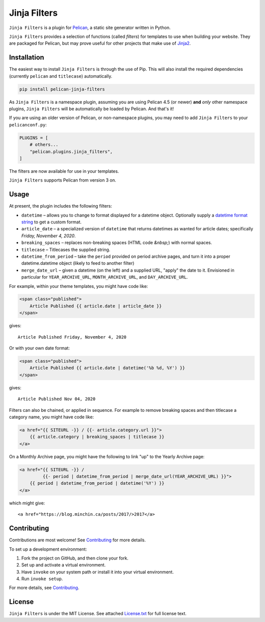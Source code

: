 =============
Jinja Filters
=============

|build| |pypi|

.. |build| image:: https://img.shields.io/github/actions/workflow/status/pelican-plugins/jinja-filters/main.yml?branch=main
    :target: https://github.com/pelican-plugins/jinja-filters/actions
    :alt: Build Status

.. |pypi| image:: https://img.shields.io/pypi/v/pelican-jinja-filters.svg
    :target: https://pypi.python.org/pypi/pelican-jinja-filters
    :alt: PyPI Version

``Jinja Filters`` is a plugin for `Pelican <https://docs.getpelican.com/>`_,
a static site generator written in Python.

``Jinja Filters`` provides a selection of functions (called *filters*) for
templates to use when building your website. They are packaged for Pelican, but
may prove useful for other projects that make use of
`Jinja2 <https://palletsprojects.com/p/jinja/>`_.


Installation
============

The easiest way to install ``Jinja Filters`` is through the use of Pip. This
will also install the required dependencies (currently ``pelican`` and
``titlecase``) automatically.

.. code-block:: sh

  pip install pelican-jinja-filters

As ``Jinja Filters`` is a namespace plugin, assuming you are using Pelican 4.5
(or newer) **and** *only* other namespace plugins, ``Jinja Filters`` will be
automatically be loaded by Pelican. And that's it!

If you are using an older version of Pelican, or non-namespace plugins, you may
need to add ``Jinja Filters`` to your ``pelicanconf.py``:

.. code-block:: python

  PLUGINS = [
      # others...
      "pelican.plugins.jinja_filters",
  ]

The filters are now available for use in your templates.

``Jinja Filters`` supports Pelican from version 3 on.


Usage
=====

At present, the plugin includes the following filters:

- ``datetime`` |--| allows you to change to format displayed for a datetime
  object. Optionally supply a `datetime format string
  <https://docs.python.org/3.8/library/datetime.html#strftime-and-strptime-behavior>`_
  to get a custom format.
- ``article_date`` |--| a specialized version of ``datetime`` that returns
  datetimes as wanted for article dates; specifically
  *Friday, November 4, 2020*.
- ``breaking_spaces`` |--| replaces non-breaking spaces (HTML code *&nbsp;*)
  with normal spaces.
- ``titlecase`` |--| Titlecases the supplied string.
- ``datetime_from_period`` |--| take the ``period`` provided on period archive
  pages, and turn it into a proper datetime.datetime object (likely to feed to
  another filter)
- ``merge_date_url`` |--| given a datetime (on the left) and a supplied URL,
  "apply" the date to it. Envisioned in particular for ``YEAR_ARCHIVE_URL``,
  ``MONTH_ARCHIVE_URL``, and ``DAY_ARCHIVE_URL``.

For example, within your theme templates, you might have code like:

.. code-block:: html+jinja

    <span class="published">
        Article Published {{ article.date | article_date }}
    </span>

gives::

    Article Published Friday, November 4, 2020

Or with your own date format:

.. code-block:: html+jinja

    <span class="published">
        Article Published {{ article.date | datetime('%b %d, %Y') }}
    </span>

gives::

    Article Published Nov 04, 2020

Filters can also be chained, or applied in sequence. For example to remove
breaking spaces and then titlecase a category name, you might have code like:

.. code-block:: html+jinja

    <a href="{{ SITEURL -}} / {{- article.category.url }}">
        {{ article.category | breaking_spaces | titlecase }}
    </a>

On a Monthly Archive page, you might have the following to link "up" to the
Yearly Archive page:

.. code-block:: html+jinja

    <a href="{{ SITEURL -}} /
             {{- period | datetime_from_period | merge_date_url(YEAR_ARCHIVE_URL) }}">
        {{ period | datetime_from_period | datetime('%Y') }}
    </a>

which might give::

    <a href="https://blog.minchin.ca/posts/2017/>2017</a>


Contributing
============

Contributions are most welcome! See `Contributing`_ for more details.

To set up a development environment:

1. Fork the project on GitHub, and then clone your fork.
2. Set up and activate a virtual environment.
3. Have ``invoke`` on your system path or install it into your virtual
   environment.
4. Run ``invoke setup``.

For more details, see `Contributing`_.


License
=======

``Jinja Filters`` is under the MIT License. See attached `License.txt`_ for
full license text.


.. |--| unicode:: U+2013   .. en dash
.. _Contributing: https://github.com/pelican-plugins/jinja-filters/blob/main/CONTRIBUTING.md
.. _License.txt: https://github.com/pelican-plugins/jinja-filters/blob/main/LICENSE.txt
